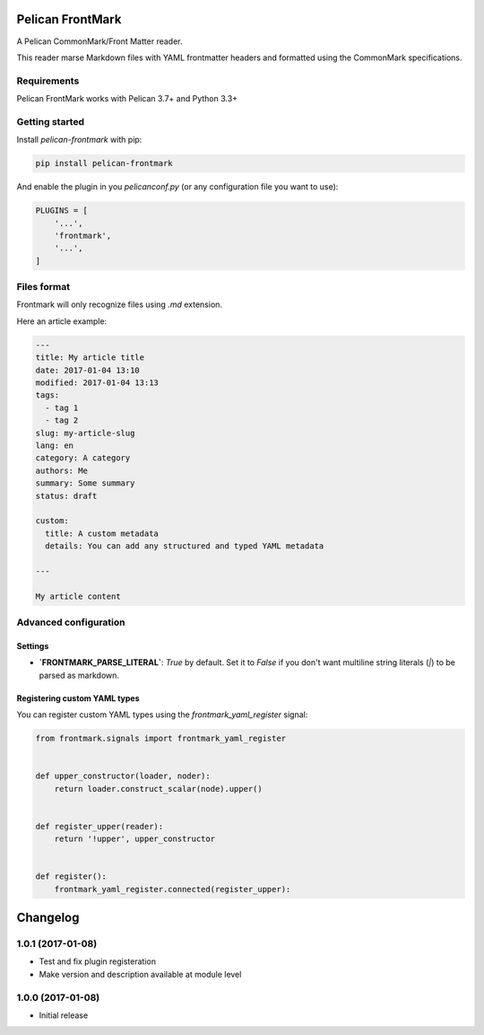 Pelican FrontMark
=================

.. image:: https://travis-ci.org/noirbizarre/pelican-frontmark.svg?tag=1.0.1
    :target: https://travis-ci.org/noirbizarre/pelican-frontmark
    :alt: Build Status

.. image:: https://coveralls.io/repos/github/noirbizarre/pelican-frontmark/badge.svg?tag=1.0.1
    :target: https://coveralls.io/github/noirbizarre/pelican-frontmark?tag=1.0.1
    :alt: Coverage Status

.. image:: https://img.shields.io/pypi/l/pelican-frontmark.svg
    :target: https://pypi.python.org/pypi/pelican-frontmark
    :alt: License

.. image:: https://img.shields.io/pypi/format/pelican-frontmark.svg
    :target: https://pypi.python.org/pypi/pelican-frontmark
    :alt: Format

.. image:: https://img.shields.io/pypi/pyversions/pelican-frontmark.svg
    :target: https://pypi.python.org/pypi/pelican-frontmark
    :alt: Supported versions



A Pelican CommonMark/Front Matter reader.

This reader marse Markdown files with YAML frontmatter headers and formatted using the CommonMark specifications.


Requirements
------------

Pelican FrontMark works with Pelican 3.7+ and Python 3.3+

Getting started
---------------

Install `pelican-frontmark` with pip:

.. code-block:: shell

    pip install pelican-frontmark



And enable the plugin in you `pelicanconf.py` (or any configuration file you want to use):

.. code-block:: Python

    PLUGINS = [
        '...',
        'frontmark',
        '...',
    ]



Files format
------------

Frontmark will only recognize files using `.md` extension.

Here an article example:

.. code-block:: 

    ---
    title: My article title
    date: 2017-01-04 13:10
    modified: 2017-01-04 13:13
    tags:
      - tag 1
      - tag 2
    slug: my-article-slug
    lang: en
    category: A category
    authors: Me
    summary: Some summary
    status: draft

    custom:
      title: A custom metadata
      details: You can add any structured and typed YAML metadata

    ---

    My article content




Advanced configuration
----------------------

Settings
********

- **`FRONTMARK_PARSE_LITERAL`**: `True` by default. Set it to `False` if you don't want multiline string literals (`|`)
  to be parsed as markdown.

Registering custom YAML types
*****************************

You can register custom YAML types using the `frontmark_yaml_register` signal:

.. code-block:: python

    from frontmark.signals import frontmark_yaml_register


    def upper_constructor(loader, noder):
        return loader.construct_scalar(node).upper()


    def register_upper(reader):
        return '!upper', upper_constructor


    def register():
        frontmark_yaml_register.connected(register_upper):



.. _travis-badge: https://travis-ci.org/noirbizarre/pelican-frontmark.svg?tag=1.0.1
.. _travis-badge-url: https://travis-ci.org/noirbizarre/pelican-frontmark
.. _coveralls-badge: https://coveralls.io/repos/github/noirbizarre/pelican-frontmark/badge.svg?tag=1.0.1
.. _coveralls-badge-url: https://coveralls.io/github/noirbizarre/pelican-frontmark?tag=1.0.1
.. _license-badge: https://img.shields.io/pypi/l/pelican-frontmark.svg
.. _license-badge-url: https://pypi.python.org/pypi/pelican-frontmark
.. _format-badge: https://img.shields.io/pypi/format/pelican-frontmark.svg
.. _format-badge-url: https://pypi.python.org/pypi/pelican-frontmark
.. _python-version-badge: https://img.shields.io/pypi/pyversions/pelican-frontmark.svg
.. _python-version-badge-url: https://pypi.python.org/pypi/pelican-frontmark

Changelog
=========

1.0.1 (2017-01-08)
------------------

- Test and fix plugin registeration
- Make version and description available at module level

1.0.0 (2017-01-08)
------------------

- Initial release



